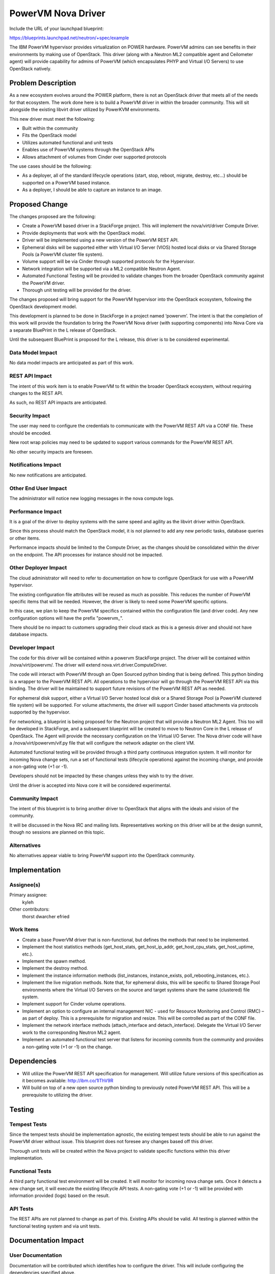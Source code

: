 ===================
PowerVM Nova Driver
===================

Include the URL of your launchpad blueprint:

https://blueprints.launchpad.net/neutron/+spec/example

The IBM PowerVM hypervisor provides virtualization on POWER hardware.  PowerVM
admins can see benefits in their environments by making use of OpenStack.
This driver (along with a Neutron ML2 compatible agent and Ceilometer agent)
will provide capability for admins of PowerVM (which encapsulates PHYP and
Virtual I/O Servers) to use OpenStack natively.


Problem Description
===================

As a new ecosystem evolves around the POWER platform, there is not an
OpenStack driver that meets all of the needs for that ecosystem.  The work
done here is to build a PowerVM driver in within the broader community.  This
will sit alongside the existing libvirt driver utilized by PowerKVM
environments.

This new driver must meet the following:

* Built within the community

* Fits the OpenStack model

* Utilizes automated functional and unit tests

* Enables use of PowerVM systems through the OpenStack APIs

* Allows attachment of volumes from Cinder over supported protocols


The use cases should be the following:

* As a deployer, all of the standard lifecycle operations (start, stop,
  reboot, migrate, destroy, etc...) should be supported on a PowerVM based
  instance.

* As a deployer, I should be able to capture an instance to an image.


Proposed Change
===============

The changes proposed are the following:

* Create a PowerVM based driver in a StackForge project.  This will implement
  the nova/virt/driver Compute Driver.

* Provide deployments that work with the OpenStack model.

* Driver will be implemented using a new version of the PowerVM REST API.

* Ephemeral disks will be supported either with Virtual I/O Server (VIOS)
  hosted local disks or via Shared Storage Pools (a PowerVM cluster file
  system).

* Volume support will be via Cinder through supported protocols for the
  Hypervisor.

* Network integration will be supported via a ML2 compatible Neutron Agent.

* Automated Functional Testing will be provided to validate changes from the
  broader OpenStack community against the PowerVM driver.

* Thorough unit testing will be provided for the driver.

The changes proposed will bring support for the PowerVM hypervisor into the
OpenStack ecosystem, following the OpenStack development model.

This development is planned to be done in StackForge in a project named
‘powervm’.  The intent is that the completion of this work will provide the
foundation to bring the PowerVM Nova driver (with supporting components) into
Nova Core via a separate BluePrint in the L release of OpenStack.

Until the subsequent BluePrint is proposed for the L release, this driver is
to be considered experimental.


Data Model Impact
-----------------

No data model impacts are anticipated as part of this work.


REST API Impact
---------------

The intent of this work item is to enable PowerVM to fit within the broader
OpenStack ecosystem, without requiring changes to the REST API.

As such, no REST API impacts are anticipated.


Security Impact
---------------

The user may need to configure the credentials to communicate with the PowerVM
REST API via a CONF file.  These should be encoded.

New root wrap policies may need to be updated to support various commands for
the PowerVM REST API.

No other security impacts are foreseen.


Notifications Impact
--------------------

No new notifications are anticipated.


Other End User Impact
---------------------

The administrator will notice new logging messages in the nova compute logs.


Performance Impact
------------------

It is a goal of the driver to deploy systems with the same speed and agility
as the libvirt driver within OpenStack.

Since this process should match the OpenStack model, it is not planned to add
any new periodic tasks, database queries or other items.

Performance impacts should be limited to the Compute Driver, as the changes
should be consolidated within the driver on the endpoint.  The API processes
for instance should not be impacted.


Other Deployer Impact
---------------------

The cloud administrator will need to refer to documentation on how to
configure OpenStack for use with a PowerVM hypervisor.

The existing configuration file attributes will be reused as much as possible.
This reduces the number of PowerVM specific items that will be needed.
However, the driver is likely to need some PowerVM specific options.

In this case, we plan to keep the PowerVM specifics contained within the
configuration file (and driver code).  Any new configuration options will have
the prefix "powervm\_".

There should be no impact to customers upgrading their cloud stack as this is
a genesis driver and should not have database impacts.


Developer Impact
----------------

The code for this driver will be contained within a powervm StackForge
project.  The driver will be contained within /nova/virt/powervm/.  The driver
will extend nova.virt.driver.ComputeDriver.

The code will interact with PowerVM through an Open Sourced python binding
that is being defined.  This python binding is a wrapper to the PowerVM REST
API.  All operations to the hypervisor will go through the PowerVM REST API
via this binding.  The driver will be maintained to support future revisions
of the PowerVM REST API as needed.

For ephemeral disk support, either a Virtual I/O Server hosted local disk or a
Shared Storage Pool (a PowerVM clustered file system) will be supported.  For
volume attachments, the driver will support Cinder based attachments via
protocols supported by the hypervisor.

For networking, a blueprint is being proposed for the Neutron project that
will provide a Neutron ML2 Agent.  This too will be developed in StackForge,
and a subsequent blueprint will be created to move to Neutron Core in the L
release of OpenStack.  The Agent will provide the necessary configuration on
the Virtual I/O Server.  The Nova driver code will have a
/nova/virt/powervm/vif.py file that will configure the network adapter on the
client VM.

Automated functional testing will be provided through a third party continuous
integration system.  It will monitor for incoming Nova change sets, run a set
of functional tests (lifecycle operations) against the incoming change, and
provide a non-gating vote (+1 or -1).

Developers should not be impacted by these changes unless they wish to try the
driver.

Until the driver is accepted into Nova core it will be considered experimental.


Community Impact
----------------

The intent of this blueprint is to bring another driver to OpenStack that
aligns with the ideals and vision of the community.

It will be discussed in the Nova IRC and mailing lists.  Representatives
working on this driver will be at the design summit, though no sessions are
planned on this topic.


Alternatives
------------

No alternatives appear viable to bring PowerVM support into the OpenStack
community.


Implementation
==============

Assignee(s)
-----------

Primary assignee:
   kyleh

Other contributors:
   thorst
   dwarcher
   efried

Work Items
----------

* Create a base PowerVM driver that is non-functional, but defines the methods
  that need to be implemented.

* Implement the host statistics methods (get_host_stats, get_host_ip_addr,
  get_host_cpu_stats, get_host_uptime, etc.).

* Implement the spawn method.

* Implement the destroy method.

* Implement the instance information methods (list_instances, instance_exists,
  poll_rebooting_instances, etc.).

* Implement the live migration methods.  Note that, for ephemeral disks, this
  will be specific to Shared Storage Pool environments where the Virtual I/O
  Servers on the source and target systems share the same (clustered) file
  system.

* Implement support for Cinder volume operations.

* Implement an option to configure an internal management NIC - used for
  Resource Monitoring and Control (RMC) – as part of deploy.  This is a
  prerequisite for migration and resize.  This will be controlled as part of
  the CONF file.

* Implement the network interface methods (attach_interface and
  detach_interface).  Delegate the Virtual I/O Server work to the
  corresponding Neutron ML2 agent.

* Implement an automated functional test server that listens for incoming
  commits from the community and provides a non-gating vote (+1 or -1) on the
  change.


Dependencies
============

* Will utilize the PowerVM REST API specification for management.  Will
  utilize future versions of this specification as it becomes available:
  http://ibm.co/1lThV9R

* Will build on top of a new open source python binding to previously noted
  PowerVM REST API.  This will be a prerequisite to utilizing the driver.


Testing
=======

Tempest Tests
-------------

Since the tempest tests should be implementation agnostic, the existing
tempest tests should be able to run against the PowerVM driver without issue.
This blueprint does not foresee any changes based off this driver.

Thorough unit tests will be created within the Nova project to validate
specific functions within this driver implementation.


Functional Tests
----------------

A third party functional test environment will be created.  It will monitor
for incoming nova change sets.  Once it detects a new change set, it will
execute the existing lifecycle API tests.  A non-gating vote (+1 or -1) will
be provided with information provided (logs) based on the result.


API Tests
---------

The REST APIs are not planned to change as part of this.  Existing APIs should
be valid.  All testing is planned within the functional testing system and via
unit tests.


Documentation Impact
====================

User Documentation
------------------

Documentation will be contributed which identifies how to configure the
driver.  This will include configuring the dependencies specified above.

Documentation will be done on wiki, specifically at a minimum to the following
page: http://docs.openstack.org/trunk/config-reference/content/section_compute-hypervisors.html

Interlock will be done with the OpenStack documentation team.


Developer Documentation
-----------------------

No developer documentation additions are anticipated.  If the existing
developer documentation is updated to reflect more hypervisor specific items,
this driver will follow suit.


References
==========

* PowerVM REST API Specification (may require newer versions as they
  become available): http://ibm.co/1lThV9R

* PowerVM Virtualization Introduction and Configuration:
  http://www.redbooks.ibm.com/abstracts/sg247940.html

* PowerVM Best Practices: http://www.redbooks.ibm.com/abstracts/sg248062.html
